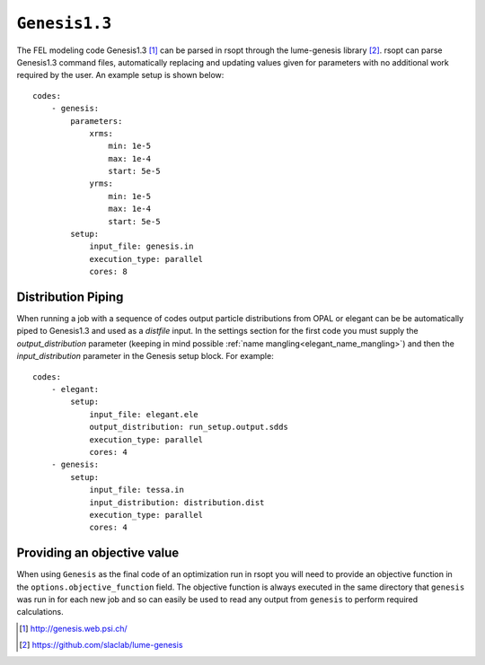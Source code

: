 .. _genesis_ref:

``Genesis1.3``
==============

The FEL modeling code Genesis1.3 [1]_ can be parsed in rsopt through the lume-genesis library [2]_.
rsopt can parse Genesis1.3 command files, automatically replacing and updating values given
for parameters with no additional work required by the user. An example setup is shown below::

    codes:
        - genesis:
            parameters:
                xrms:
                    min: 1e-5
                    max: 1e-4
                    start: 5e-5
                yrms:
                    min: 1e-5
                    max: 1e-4
                    start: 5e-5
            setup:
                input_file: genesis.in
                execution_type: parallel
                cores: 8


Distribution Piping
-------------------

When running a job with a sequence of codes output particle distributions from OPAL or elegant can be be automatically
piped to Genesis1.3 and used as a `distfile` input. In the settings section for the first code you must supply
the `output_distribution` parameter (keeping in mind possible :ref:`name mangling<elegant_name_mangling>`)
and then the `input_distribution` parameter in the Genesis setup block.
For example::

    codes:
        - elegant:
            setup:
                input_file: elegant.ele
                output_distribution: run_setup.output.sdds
                execution_type: parallel
                cores: 4
        - genesis:
            setup:
                input_file: tessa.in
                input_distribution: distribution.dist
                execution_type: parallel
                cores: 4


Providing an objective value
----------------------------
When using ``Genesis`` as the final code of an optimization run in rsopt you will need to provide an objective function in the
``options.objective_function`` field. The objective function is always executed in the same directory that ``genesis``
was run in for each new job and so can easily be used to read any output from ``genesis`` to perform required calculations.

.. [1] http://genesis.web.psi.ch/
.. [2] https://github.com/slaclab/lume-genesis